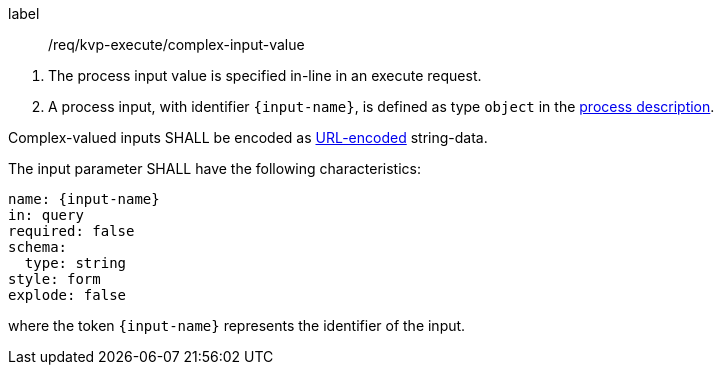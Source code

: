 [[req_kvp-execute_complex-input-value]]
[requirement]
====
[%metadata]
label:: /req/kvp-execute/complex-input-value
[.component,class=conditions]
--
. The process input value is specified in-line in an execute request.
. A process input, with identifier `{input-name}`, is defined as type `object` in the <<sc_process_description,process description>>.
--

[.component,class=part]
--
Complex-valued inputs SHALL be encoded as https://datatracker.ietf.org/doc/html/rfc3986#section-2[URL-encoded] string-data.
--

[.component,class=part]
--
The input parameter SHALL have the following characteristics:

[source,yaml]
----
name: {input-name}
in: query
required: false
schema:
  type: string
style: form
explode: false
----

where the token `{input-name}` represents the identifier of the input.
--

====
